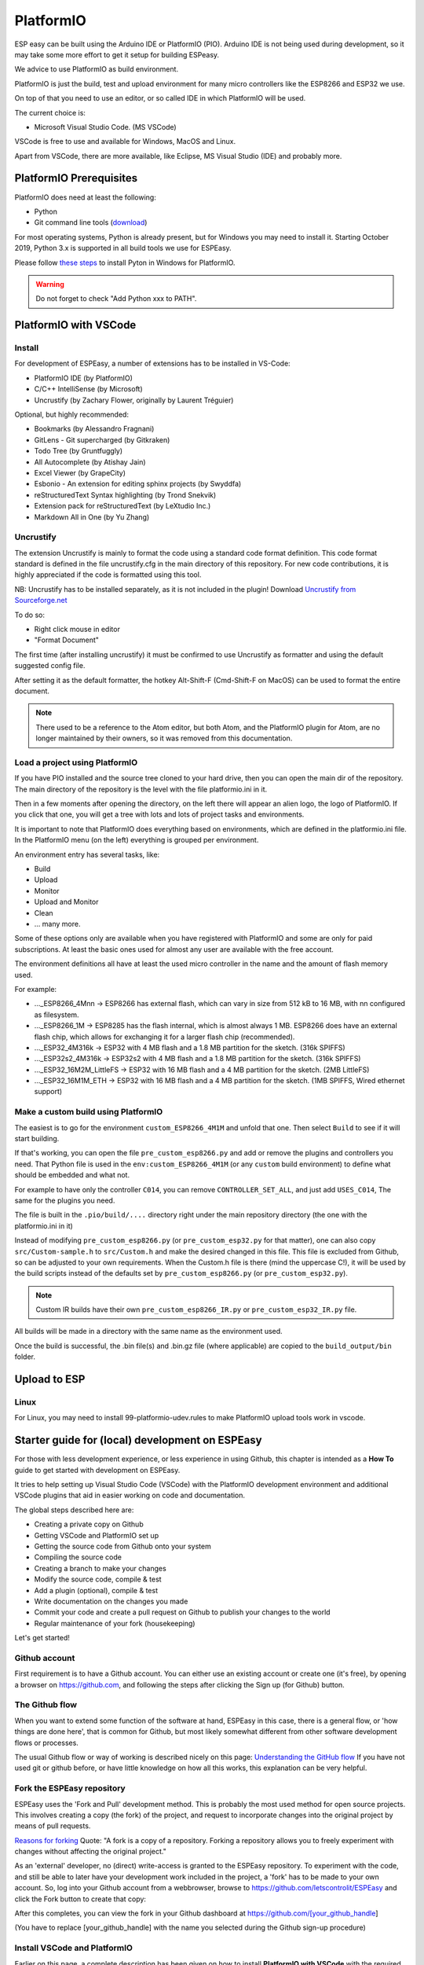 .. _PlatformIO_page:

PlatformIO
**********

ESP easy can be built using the Arduino IDE or PlatformIO (PIO).
Arduino IDE is not being used during development, so it may take some more effort to get it setup for building ESPeasy.

We advice to use PlatformIO as build environment.

PlatformIO is just the build, test and upload environment for many micro controllers like the ESP8266 and ESP32 we use.

On top of that you need to use an editor, or so called IDE in which PlatformIO will be used.

The current choice is:

* Microsoft Visual Studio Code. (MS VSCode)

VSCode is free to use and available for Windows, MacOS and Linux.

Apart from VSCode, there are more available, like Eclipse, MS Visual Studio (IDE) and probably more.


PlatformIO Prerequisites
========================

PlatformIO does need at least the following:

* Python
* Git command line tools (`download <https://git-scm.com/downloads>`_)

For most operating systems, Python is already present, but for Windows you may need to install it.
Starting October 2019, Python 3.x is supported in all build tools we use for ESPEasy.

Please follow `these steps <https://docs.platformio.org/en/latest/faq.html#faq-install-python>`_ to 
install Pyton in Windows for PlatformIO.

.. warning:: Do not forget to check "Add Python xxx to PATH".

.. Windows ExecutionPolicy
.. -----------------------

.. For PlatformIO 4.1.x and newer in Windows, you may need to change the Windows ExecutionPolicy 
.. to be able to start a powershell script.
.. PlatformIO does use a PowerShell script to activate the Python virtual environment.

.. Default Windows security settings prevent execution of a PowerShell script.

.. Enter in the PowerShell terminal window in VScode:

.. .. code-block:: none

..     Set-ExecutionPolicy -ExecutionPolicy Unrestricted -Scope CurrentUser

.. Please note this does lower your security, so make sure you know its implications.
.. See `Microsoft - About Execution Policies <https:/go.microsoft.com/fwlink/?LinkID=135170>`_ for more details.


PlatformIO with VSCode
======================

Install
-------

For development of ESPEasy, a number of extensions has to be installed in VS-Code:

* PlatformIO IDE (by PlatformIO)
* C/C++ IntelliSense (by Microsoft)
* Uncrustify (by Zachary Flower, originally by Laurent Tréguier)

Optional, but highly recommended:

* Bookmarks (by Alessandro Fragnani)
* GitLens - Git supercharged (by Gitkraken)
* Todo Tree (by Gruntfuggly)
* All Autocomplete (by Atishay Jain)
* Excel Viewer (by GrapeCity)
* Esbonio - An extension for editing sphinx projects (by Swyddfa)
* reStructuredText Syntax highlighting (by Trond Snekvik)
* Extension pack for reStructuredText (by LeXtudio Inc.)
* Markdown All in One (by Yu Zhang)


Uncrustify
----------

The extension Uncrustify is mainly to format the code using a standard code format definition.
This code format standard is defined in the file uncrustify.cfg in the main directory of this repository.
For new code contributions, it is highly appreciated if the code is formatted using this tool.

NB: Uncrustify has to be installed separately, as it is not included in the plugin! Download `Uncrustify from Sourceforge.net <https://sourceforge.net/projects/uncrustify/>`_

To do so:

* Right click mouse in editor
* "Format Document"

The first time (after installing uncrustify) it must be confirmed to use Uncrustify as formatter and using the default suggested config file.

After setting it as the default formatter, the hotkey Alt-Shift-F (Cmd-Shift-F on MacOS) can be used to format the entire document.

.. note:: 

  There used to be a reference to the Atom editor, but both Atom, and the PlatformIO plugin for Atom, are no longer maintained by their owners, so it was removed from this documentation.

Load a project using PlatformIO
-------------------------------

If you have PIO installed and the source tree cloned to your hard drive, then you can open the main dir of the repository.
The main directory of the repository is the level with the file platformio.ini in it.

Then in a few moments after opening the directory, on the left there will appear an alien logo, the logo of PlatformIO.
If you click that one, you will get a tree with lots and lots of project tasks and environments.

It is important  to note that PlatformIO does everything based on environments, which are defined in the platformio.ini file.
In the PlatformIO menu (on the left) everything is grouped per environment.

An environment entry has several tasks, like:

* Build
* Upload
* Monitor
* Upload and Monitor
* Clean
* ... many more.

Some of these options only are available when you have registered with PlatformIO and some are only for paid subscriptions.
At least the basic ones used for almost any user are available with the free account.

The environment definitions all have at least the used micro controller in the name and the amount of flash memory used.

For example:

* ..._ESP8266_4Mnn -> ESP8266 has external flash, which can vary in size from 512 kB to 16 MB, with nn configured as filesystem.
* ..._ESP8266_1M -> ESP8285 has the flash internal, which is almost always 1 MB. ESP8266 does have an external flash chip, which allows for exchanging it for a larger flash chip (recommended).
* ..._ESP32_4M316k -> ESP32 with 4 MB flash and a 1.8 MB partition for the sketch. (316k SPIFFS)
* ..._ESP32s2_4M316k -> ESP32s2 with 4 MB flash and a 1.8 MB partition for the sketch. (316k SPIFFS)
* ..._ESP32_16M2M_LittleFS -> ESP32 with 16 MB flash and a 4 MB partition for the sketch. (2MB LittleFS)
* ..._ESP32_16M1M_ETH -> ESP32 with 16 MB flash and a 4 MB partition for the sketch. (1MB SPIFFS, Wired ethernet support)

Make a custom build using PlatformIO
------------------------------------

The easiest is to go for the environment ``custom_ESP8266_4M1M`` and unfold that one.
Then select ``Build`` to see if it will start building.

If that's working, you can open the file ``pre_custom_esp8266.py`` and add or remove the plugins and controllers you need.
That Python file is used in the ``env:custom_ESP8266_4M1M`` (or any ``custom`` build environment) to define what should be embedded and what not.

For example to have only the controller ``C014``, you can remove ``CONTROLLER_SET_ALL``, and just add ``USES_C014``, 
The same for the plugins you need.

The file is built in the ``.pio/build/....`` directory right under the main repository directory (the one with the platformio.ini in it)

Instead of modifying ``pre_custom_esp8266.py`` (or ``pre_custom_esp32.py`` for that matter), one can also copy ``src/Custom-sample.h`` to ``src/Custom.h`` and make the desired changed in this file. This file is excluded from Github, so can be adjusted to your own requirements. When the Custom.h file is there (mind the uppercase C!), it will be used by the build scripts instead of the defaults set by ``pre_custom_esp8266.py`` (or ``pre_custom_esp32.py``).

.. note:: Custom IR builds have their own ``pre_custom_esp8266_IR.py`` or ``pre_custom_esp32_IR.py`` file.

All builds will be made in a directory with the same name as the environment used.

Once the build is successful, the .bin file(s) and .bin.gz file (where applicable) are copied to the ``build_output/bin`` folder.



Upload to ESP
=============



Linux
-----

For Linux, you may need to install 99-platformio-udev.rules to make PlatformIO upload tools work in vscode.


.. highlight::sh

Starter guide for (local) development on ESPEasy
================================================

For those with less development experience, or less experience in using Github, this chapter is intended as a **How To** guide to get started with development on ESPEasy.

It tries to help setting up Visual Studio Code (VSCode) with the PlatformIO development environment and additional VSCode plugins that aid in easier working on code and documentation.

The global steps described here are:

- Creating a private copy on Github
- Getting VSCode and PlatformIO set up
- Getting the source code from Github onto your system
- Compiling the source code
- Creating a branch to make your changes
- Modify the source code, compile & test
- Add a plugin (optional), compile & test
- Write documentation on the changes you made
- Commit your code and create a pull request on Github to publish your changes to the world
- Regular maintenance of your fork (housekeeping)

Let's get started!

Github account
--------------

First requirement is to have a Github account. You can either use an existing account or create one (it's free), by opening a browser on https://github.com, and following the steps after clicking the Sign up (for Github) button.

The Github flow
---------------

When you want to extend some function of the software at hand, ESPEasy in this case, there is a general flow, or 'how things are done here', that is common for Github, but most likely somewhat different from other software development flows or processes.

The usual Github flow or way of working is described nicely on this page: `Understanding the GitHub flow <https://guides.github.com/introduction/flow/>`_ If you have not used git or github before, or have little knowledge on how all this works, this explanation can be very helpful.

Fork the ESPEasy repository
---------------------------

ESPEasy uses the 'Fork and Pull' development method. This is probably the most used method for open source projects. This involves creating a copy (the fork) of the project, and request to incorporate changes into the original project by means of pull requests.

`Reasons for forking <https://docs.github.com/en/get-started/quickstart/fork-a-repo>`_ Quote: "A fork is a copy of a repository. Forking a repository allows you to freely experiment with changes without affecting the original project."

As an 'external' developer, no (direct) write-access is granted to the ESPEasy repository. To experiment with the code, and still be able to later have your development work included in the project, a 'fork' has to be made to your own account. So, log into your Github account from a webbrowser, browse to https://github.com/letscontrolit/ESPEasy and click the Fork button to create that copy:

.. image:: Github_fork_button.png
    :alt: Github fork button

After this completes, you can view the fork in your Github dashboard at https://github.com/[your_github_handle]

(You have to replace [your_github_handle] with the name you selected during the Github sign-up procedure)

Install VSCode and PlatformIO
------------------------------

Earlier on this page, a complete description has been given on how to install **PlatformIO with VSCode** with the required and advised optional extensions and the git command-line tools.

NB: PlatformIO is often shortened to PIO.

Clone your forked repository to your computer
---------------------------------------------

To get the ESPEasy sources on your computer for compilation and making modifications, a 'clone' has to be made, using the ``git clone`` command

`Cloning a repository <https://docs.github.com/en/repositories/creating-and-managing-repositories/cloning-a-repository>`_ Quote: "You can clone your repository to create a local copy on your computer and sync between the two locations."

.. note::

    If available, a clone can of course also be made using GUI tools like `Github Desktop <https://desktop.github.com/>`_, `GitKraken <https://www.gitkraken.com/>`_, `SourceTree <https://www.sourcetreeapp.com/>`_ or `TortoiseGIT <https://tortoisegit.org/>`_, etc., but, as the ``git`` command-line tools have been installed as part of setting up the development environment, that is used in the steps here.

Open a Command prompt (Windows) or Terminal session (MacOS or Linux), and ``cd`` to a folder where the ESPEasy project can/should be a subfolder of.

Then type this command to create the clone:

.. code-block::

    git clone https://github.com/[your_github_handle]/ESPEasy.git

This will create a new folder called ``ESPEasy``, and download all files that make up the project into that folder.

Working on it:

.. image:: Github_clone_working.png
    :alt: Github clone working

Completed:

.. image:: Github_clone_completed.png
    :alt: Github clone completed

To be able to get the latest changes from the original project into your local copy, and to bring your changes as a 'pull request' (git terminology, often referred to as a 'PR', further explained below) to the ESPEasy repository, a connection has to be made from your local clone to the 'upstream' source (git terminology, pointer to the repository the fork was taken from). This command needs to be issued **only once** after cloning the repository into a folder on your computer, and should be executed from the ``ESPEasy`` folder that was just created:

.. code-block::

    git remote add upstream https://github.com/letscontrolit/ESPEasy

Now this Command prompt / terminal (or GUI tool) can be closed.

Open the folder with ESPEasy project
------------------------------------

Start VSCode, and open the ESPEasy folder that was just created. In Windows you can right-click the ESPEasy folder and select the 'Open with Code' option. First thing when opening a git repository, VSCode will ask you if you trust the authors of the files. The easiest option is to respond by clicking the 'Yes, I trust the authors' button, as that is the only way to get unrestricted access to the sources. After that confirmation, VSCode will take a little time to initialize all plugins.

Depending on your usual workflow, the current VSCode environment can be saved as a 'Workspace' (VSCode terminology), so it can be easily re-opened. This is especially useful if you also use VSCode for other projects/editing work.

Compile an ESPEasy PIO environment
----------------------------------

ESPEasy supports several different configurations of ESP units, ESP8266, ESP8285 and ESP32, and also some predefined hardware configurations and sets of plugins & controllers. This has been turned into several different PlatformIO environments, to make managing the different builds as easy as possible.

To compile such 'environment' (PIO terminology), select the PIO button (it looks like an alien) in VSCode:

.. image:: VSCode_PIO_Environments.png
    :alt: VSCode Platform IO environments

Expand an environment from the list, so the PIO options become visible (this will take some time for PIO to scan the configuration of that environment).

.. image:: VSCode_PIO_custom_ESP8266_4M1M.png
    :alt: VSCode Platform IO custom ESP8266 4M 1M expanded

Now, the ``Build`` option is visible, and clicking that will build the project for the selected environment (configuration).

The first build will take some extra time, as PIO needs to first install some of its tooling and other required components and libraries, but as you haven't changed any files yet, the build should be successful:

.. image:: VSCode_build_success.png
    :alt: VSCode build success

(NB: For this build all tools and libraries where already installed, and the computer isn't that slow, so total execution didn't take too much time.)

Create a new branch
-------------------

As shown above, the git workflow starts by creating a new branch to do the development work in. This will record all changes to the sourcecode you make, and can be put in as a pull request (explained below) for ESPEasy.

A new branch is created by clicking on the 'mega' branch name (lower left in the status bar of VSCode) and selecting the option 'Create new branch...' from the list presented at the mille-top of the VSCode window. Then a new braanch name should be typed. Branch naming does use some conventions. New features are often named like 'feature/purpose-of-the-feature', and bugfixes are usually named like 'bugfix/what-is-to-be-fixed'. For the addition of this documentation, I've created a branch named 'feature/how-to-guide-for-new-developers':

.. image:: VSCode_create_branch.png
    :alt: VSCode create branch

.. image:: VSCode_type_branch_name.png
    :alt: VSCode type the branch name

.. image:: VSCode_statusbar_new_branch.png
    :alt: VSCode statusbar with new branch name

As an alternative, a new branch can also be created using command-line commands, you can type these after opening a Terminal in VSCode:

.. code-block::

    git checkout -b feature/how-to-guide-for-new-developers

The nett result of this command is the same as from using the UI flow shown above.

Change code of ESPEasy
----------------------

To improve or extend an existing plugin or other code of ESPEasy, after creating a new branch for it, open the source file and modify code the as needed. Then compile and see if it all is according to the requirements of the compiler. Errors (showing as red text messages) will abort the compilation process, warnings, yellow messages, allow to continue, but should be resolved as much as possible before committing the code.

Testing is done by uploading the generated .bin file to an ESPEasy unit, testing the changed functionality to ensure no errors or undesired behavior remain in the code.

This uploading can be done in 2 ways:

* *Use the Upload feature of PIO*: If the ESP unit is connected to the computer via USB and the serial chip of the unit is recognized by the OS, the Upload option can be selected to compile the sources (only what was changed since the last compilation) and start the upload procedure. After uploading the ESP will restart.
* *Use the Update Firmware option of ESPEasy*: On the Tools tab of ESPEasy, there is a button Update Firmware available (on units that have enough free Flash space) so a new .bin file can be uploaded. The latest successful compiled file can be found in the ``build_output/bin`` subfolder of your ``ESPEasy`` folder.

Add a plugin to ESPEasy
-----------------------

Instead of just changing an existing plugin or some other feature of ESPEasy, also, new plugins can be added. Plugins can be created from scratch, starting with the template ``_Pxxx_PluginTemplate.ino`` that includes instructions what each section is supposed to do, take a proposed plugin from the ESPEasyPlayground repository at https://github.com/letscontrolit/ESPEasyPluginPlayground, or from other sources (some plugins are in personal Github repositories, but never submitted to the ESPEasyPluginPlayground).

It requires sufficient testing, and analysis of the runtime behavior, of that piece of code, before it should be submitted for a pull request.

Especially for new plugins, it is highly recommended to write documentation, as explained in the next paragraph.

Writing documentation
---------------------

Updating, or adding if it does not yet exist, the documentation is a useful activity that should be part of changing or adding to the ESPEasy code. Some of the optional VSCode extensions are specifically aimed at that task.

The documentation is created in the reStructuredText format, using mostly a ``.rst`` extension, and can be built locally by installing the sphinx tool. This can be installed manually by opening a Terminal window in VSCode (an already open Terminal can also be used) and issuing these commands:

.. code-block::

    cd docs
    pip install -r requirements.txt

The python tool ``pip`` will read the file ``requirements.txt`` and install all tools mentioned in the file. Depending on what is already installed, more or less of the modules will be installed. This should be a 1-time process, though sometimes updates to the tooling are made, and re-running these commands will then update all to the latest, possibly required, version.

The sources for the documentation are in the repository in the ``docs`` folder and its subfolders.

When adding screenshots it is advised to use the ``.png`` file format, as that usually has the best visible result for screenshots. When adding photos, the ``.jpg`` file format will do nicely.

Documentation for writing in reStructuredtext format can be found on the `Sphinx website <https://www.sphinx-doc.org/en/master/>`_

Building the documentation into html files, for reviewing locally, can be done by running this command from the ``docs`` folder:

Start a new PIO Terminal:

.. image:: VSCode_OpenPIOTerminal.png

.. code-block::

    cd docs

On Windows:

.. highlight::bat

.. code-block::

    .\make.bat html

On Linux or MacOS:

.. highlight::sh

.. code-block::

    make html

The resulting output can be found in this folder with the ESPEasy folder: ``docs/build/html`` and can be viewed by opening the file ``index.html`` in a browser. Then the normal navigation within the documentation is available.

TODO: Add documentation about the (file) structure of the documentation.

Commit and create a pull request
--------------------------------

After changing and testing your changed source code, using builds uploaded to an actual ESP unit, the time has come to present the changed code to ESPEasy to be included in the regular build. This is called a 'pull request', and is explained in this Github documentation `About pull requests <https://docs.github.com/en/github/collaborating-with-pull-requests/proposing-changes-to-your-work-with-pull-requests/about-pull-requests>`_ Quote: "Pull requests let you tell others about changes you've pushed to a branch in a repository on GitHub."

To make changes available for others they have to be 'staged' and 'committed' (git terminology) before it can be uploaded (pushed) to the repository. This stage and commit is a 2 step process, and easiest done from the VSCode UI. First select the GitLens plugin, and select the files that need to be staged and committed:

.. image:: VSCode_stage_changes.png
    :alt: VSCode stage changed files

Selecting multiple files and clicking one of the ``+`` buttons next to the selected files, will put the files in the staging area, so they can be committed. Every commit will need a useful commit message, that describes what the commit is all about:

.. image:: VSCode_staged_files.png
    :alt: VSCode list of staged files and commit message

Clicking the marked check button, or using the Ctrl-Enter key combination, will commit the staged files, using the commit message just typed.

After the commit is completed, more commits can be added, if desired. It is good practice to commit separate functional changes in separate commits. That will make the review process, as explained in the Github flow documentation, easier.

To have the commit(s) to be presented as a pull request, they must be published, and the easiest way to accomplish that is to use the Publish Changes button in VSCode:

.. image:: VSCode_Publish_changes.png
    :alt: VSCode publish change button

After clicking that button, you have to select the source the changes should be published to. As we don't have (direct) write access to the upstream ESPEasy repository, we can only publish to the 'origin' (git terminology), our own fork of the repository, so that option should be selected by clicking it, or pressing the Enter key:

.. image:: VSCode_select_publish_source.png
    :alt: VSCode select publish source

If this is the first time you try to push any changes to your repository, VSCode, or actually the GitLens plugin, will ask for your Github credentials, and will switch back and forth a few times between your webbrowser and VSCode to complete the authentication process. This is as intended.

Now that the Publish Changes is done, the pull request can be created. We have to switch to the ESPEasy repository on Github to complete that task. The Github website will show the options for that, assuming you are still logged in to your Github account from that browser:

When opening the https://github.com/letscontrolit/ESPEasy page (or refreshing it if it was already open), a message is shown that you have committed something to your forked repository, that can be pull-requested into the ESPEasy repository:

.. image:: Github_start_new_pull_request.png
    :alt: Github start new pull rquest

After clicking the 'Compare and pull request' button, a description for the PR can be given, the title can be updated, and the pull request created. Helpful information can be found in `Creating a pull request from a fork <https://docs.github.com/en/github/collaborating-with-pull-requests/proposing-changes-to-your-work-with-pull-requests/creating-a-pull-request-from-a-fork>`_

If needed, or requested during the review process, more changes can be made to files, or files added or deleted, then staged and committed, after which these can be pushed to Github, and the changes will be automatically added to the PR.

Regular maintenance of your fork
--------------------------------

If you have forked ESPEasy before (or some time ago), and want to start (new) work on the code, it is required to update your fork with the latest state of affairs of ESPEasy, to avoid surprises, or difficulties when trying to merge, after submitting a PR.

This expects the currently selected 'branch' to be ``mega``, as is visible in the VSCode statusbar:

.. image:: VSCode_statusbar_mega.png
    :alt: VSCode statusbar current branch mega

The desired branch can be selected by clicking the currently selected branch name as shown in the VSCode status bar, or by typing this command from a VSCode terminal window:

.. code-block::

    git checkout mega

The update is 'pulled' (git terminology) by getting the latest from the ``upstream`` source (we defined that source after the initial clone), by opening a terminal window in VSCode and issuing this command:

.. code-block::

    git pull upstream mega

(NB: The current development branch of ESPEasy is called ``mega`` where other Github repos often use ``master``, or ``main``. ESPEasy *does* have a ``master`` branch, but it currently isn't actively maintained. The name of the 'main' branch of any repository can be chosen freely, the ``master`` or ``main`` name is just used by convention.)

Depending on the time passed since the last update, some files will be updated from the git pull command.

To update your fork on Github, these changes should be 'pushed' (git terminology) to your fork by using the command:

.. code-block::

    git push

If this is the first time you try to push any changes to your repository, VSCode, or actually the GitLens plugin, will ask for your Github credentials, and will switch back and forth a few times between your webbrowser and VSCode to complete the authentication process. This is as intended.

Updating your fork this way should be done at least every time before you start new work, and can be done more often if desired. If kept up to date you will avoid starting with an out-dated state of the repository.

